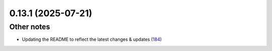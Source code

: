 0.13.1 (2025-07-21)
===================

Other notes
------------

- Updating the README to reflect the latest changes & updates (`184 <https://github.com/Qiskit/qiskit-ibm-transpiler/pull/191>`__)
